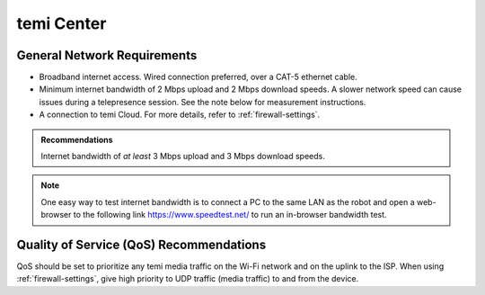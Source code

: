 ***********
temi Center
***********

General Network Requirements
============================

- Broadband internet access. Wired connection preferred, over a CAT-5 ethernet cable.
- Minimum internet bandwidth of 2 Mbps upload and 2 Mbps download speeds. A slower network speed can cause issues during a telepresence session. See the note below for measurement instructions.
- A connection to temi Cloud. For more details, refer to :ref:`firewall-settings`.

.. admonition:: Recommendations

  Internet bandwidth of `at least` 3 Mbps upload and 3 Mbps download speeds.

.. Note:: One easy way to test internet bandwidth is to connect a PC to the same LAN as the robot and open a web-browser to the following link https://www.speedtest.net/ to run an in-browser bandwidth test.


Quality of Service (QoS) Recommendations
========================================
QoS should be set to prioritize any temi media traffic on the Wi-Fi network and on the uplink to the ISP. When using :ref:`firewall-settings`, give high priority to UDP traffic (media traffic) to and from the device.


.. PC Hardware Requirements
.. ========================

.. - Processor

..   - 2-core 1.6GHz for video-only (minimum)
..   - 4-core 1.6GHz for screen-sharing (recommended)
..   - Intel i3/i5/i7 or AMD equivalent

.. - Memory

..   - 8GB RAM (minimum)

.. - Speaker / Microphone

..   - Built-in, USB plug-in, or wireless Bluetooth

.. - Webcam

..   - Built-in, USB plug-in, or HD camcorder with video-capture card


.. Web-browsers
.. ============

.. temi Center is supported on the following web-browsers:

.. - `Google Chrome <https://www.google.com/chrome/>`_
.. - `Apple Safari <https://www.apple.com/safari/>`_

.. .. Caution:: Some web-browser's like Google Chrome have an `automatic language translation` feature. Do not use this feature with temi Center. Instead, select the preferred language in temi Center. Using `automatic language translation` may result in text/buttons not being shown correctly.
